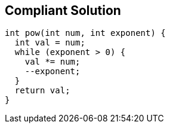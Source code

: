 == Compliant Solution

----
int pow(int num, int exponent) {
  int val = num;
  while (exponent > 0) {
    val *= num;
    --exponent;
  }
  return val;
}
----
